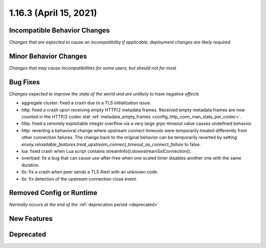 1.16.3 (April 15, 2021)
=======================

Incompatible Behavior Changes
-----------------------------
*Changes that are expected to cause an incompatibility if applicable; deployment changes are likely required*

Minor Behavior Changes
----------------------
*Changes that may cause incompatibilities for some users, but should not for most*

Bug Fixes
---------
*Changes expected to improve the state of the world and are unlikely to have negative effects*

* aggregate cluster: fixed a crash due to a TLS initialization issue.
* http: fixed a crash upon receiving empty HTTP/2 metadata frames. Received empty metadata frames are now counted in the HTTP/2 codec stat :ref:`metadata_empty_frames <config_http_conn_man_stats_per_codec>`.
* http: fixed a remotely exploitable integer overflow via a very large grpc-timeout value causes undefined behavior.
* http: reverting a behavioral change where upstream connect timeouts were temporarily treated differently from other connection failures. The change back to the original behavior can be temporarily reverted by setting `envoy.reloadable_features.treat_upstream_connect_timeout_as_connect_failure` to false.
* lua: fixed crash when Lua script contains streamInfo():downstreamSslConnection().
* overload: fix a bug that can cause use-after-free when one scaled timer disables another one with the same duration.
* tls: fix a crash when peer sends a TLS Alert with an unknown code.
* tls: fix detection of the upstream connection close event.

Removed Config or Runtime
-------------------------
*Normally occurs at the end of the* :ref:`deprecation period <deprecated>`

New Features
------------

Deprecated
----------
